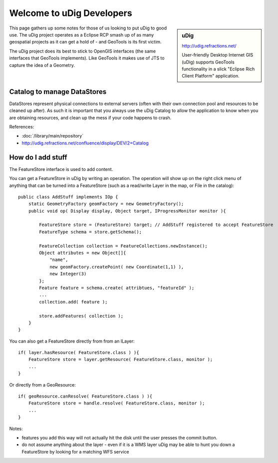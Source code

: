 Welcome to uDig Developers
==========================

.. sidebar:: uDig
   
   http://udig.refractions.net/
   
   .. image:: /images/logo/udig_64.gif
   
   User-friendly Desktop Internet GIS (uDig) supports GeoTools functionality
   in a slick "Eclipse Rich Client Platform" application.

This page gathers up some notes for those of us looking to put uDig to good use. The uDig project operates as a Eclipse RCP smash up of as many geospatial projects as it can get a hold of - and GeoTools is its first victim.

The uDig project does its best to stick to OpenGIS interfaces (the same interfaces that GeoTools implements). Like GeoTools it makes use of JTS to capture the idea of a Geometry.

Catalog to manage DataStores
----------------------------

DataStores represent physical connections to external servers (often with their own connection
pool and resources to be cleaned up after). As such it is important that you always use the uDig
Catalog to allow the application to know when you are obtaining resources, and clean up the mess
if your code happens to crash.

References:

* :doc:`/library/main/repository`
* http://udig.refractions.net/confluence/display/DEV/2+Catalog

How do I add stuff
------------------

The FeatureStore interface is used to add content.

You can get a FeatureStore in uDig by writing an operation. The operation will show up on the right click menu of anything that can be turned into a FeatureStore (such as a read/write Layer in the map, or File in the catalog)::
   
   public class AddStuff implements IOp {
       static GeometryFactory geomFactory = new GeometryFactory();
       public void op( Display display, Object target, IProgressMonitor monitor ){
           
           FeatureStore store = (FeatureStore) target; // AddStuff registered to accept FeatureStore
           FeatureType schema = store.getSchema();
   
           FeatureCollection collection = FeatureCollections.newInstance();
           Object attributes = new Object[]{
               "name",
               new geomFactory.createPoint( new Coordinate(1,1) ),
               new Integer(3)
           };
           Feature feature = schema.create( attribtues, "featureId" );
           ...
           collection.add( feature );
   
           store.addFeatures( collection );
       }
   }

You can also get a FeatureStore directly from from an ILayer::
   
   if( layer.hasResource( FeatureStore.class ) ){
       FeatureStore store = layer.getResource( FeatureStore.class, monitor );
       ...
   }

Or directly from a GeoResource::
   
   if( geoResource.canResolve( FeatureStore.class ) ){
       FeatureStore store = handle.resolve( FeatureStore.class, monitor );
       ...
   }

Notes:

* features you add this way will not actually hit the disk until the user presses the commit button.
* do not assume anything about the layer - even if it is a WMS layer uDig may be able to hunt you
  down a FeatureStore by looking for a matching WFS service
